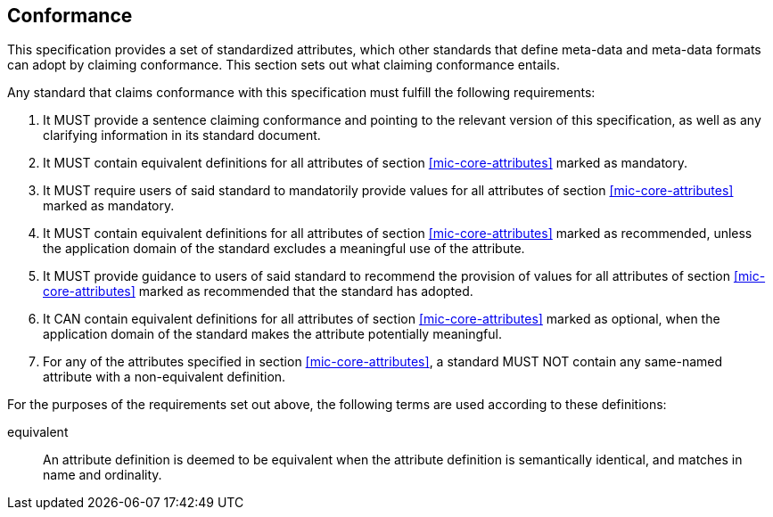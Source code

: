 == Conformance [[mic-core-conformance]]

This specification provides a set of standardized attributes, which other standards that define meta-data and meta-data formats can adopt by claiming conformance.
This section sets out what claiming conformance entails.

Any standard that claims conformance with this specification must fulfill the following requirements:

0. It MUST provide a sentence claiming conformance and pointing to the relevant version of this specification, as well as any clarifying information in its standard document.
1. It MUST contain equivalent definitions for all attributes of section <<mic-core-attributes>> marked as mandatory.
2. It MUST require users of said standard to mandatorily provide values for all attributes of section <<mic-core-attributes>> marked as mandatory.
3. It MUST contain equivalent definitions for all attributes of section <<mic-core-attributes>> marked as recommended, unless the application domain of the standard excludes a meaningful use of the attribute.
4. It MUST provide guidance to users of said standard to recommend the provision of values for all attributes of section <<mic-core-attributes>> marked as recommended that the standard has adopted.
5. It CAN contain equivalent definitions for all attributes of section <<mic-core-attributes>> marked as optional, when the application domain of the standard makes the attribute potentially meaningful.
6. For any of the attributes specified in section <<mic-core-attributes>>, a standard MUST NOT contain any same-named attribute with a non-equivalent definition.

For the purposes of the requirements set out above, the following terms are used according to these definitions:

equivalent::
  An attribute definition is deemed to be equivalent when the attribute definition is semantically identical, and matches in name and ordinality.
